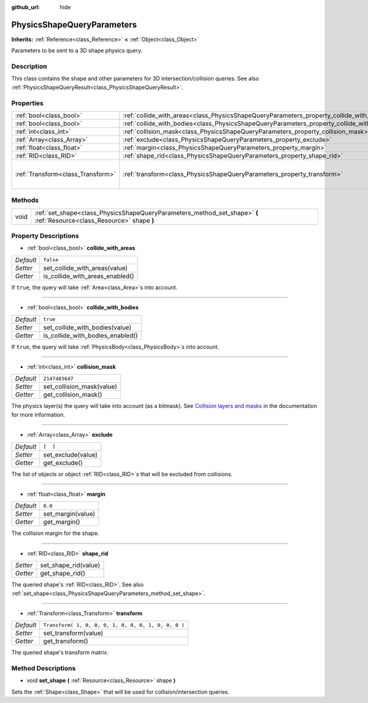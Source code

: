 :github_url: hide

.. Generated automatically by doc/tools/makerst.py in Godot's source tree.
.. DO NOT EDIT THIS FILE, but the PhysicsShapeQueryParameters.xml source instead.
.. The source is found in doc/classes or modules/<name>/doc_classes.

.. _class_PhysicsShapeQueryParameters:

PhysicsShapeQueryParameters
===========================

**Inherits:** :ref:`Reference<class_Reference>` **<** :ref:`Object<class_Object>`

Parameters to be sent to a 3D shape physics query.

Description
-----------

This class contains the shape and other parameters for 3D intersection/collision queries. See also :ref:`PhysicsShapeQueryResult<class_PhysicsShapeQueryResult>`.

Properties
----------

+-----------------------------------+--------------------------------------------------------------------------------------------+-----------------------------------------------------+
| :ref:`bool<class_bool>`           | :ref:`collide_with_areas<class_PhysicsShapeQueryParameters_property_collide_with_areas>`   | ``false``                                           |
+-----------------------------------+--------------------------------------------------------------------------------------------+-----------------------------------------------------+
| :ref:`bool<class_bool>`           | :ref:`collide_with_bodies<class_PhysicsShapeQueryParameters_property_collide_with_bodies>` | ``true``                                            |
+-----------------------------------+--------------------------------------------------------------------------------------------+-----------------------------------------------------+
| :ref:`int<class_int>`             | :ref:`collision_mask<class_PhysicsShapeQueryParameters_property_collision_mask>`           | ``2147483647``                                      |
+-----------------------------------+--------------------------------------------------------------------------------------------+-----------------------------------------------------+
| :ref:`Array<class_Array>`         | :ref:`exclude<class_PhysicsShapeQueryParameters_property_exclude>`                         | ``[  ]``                                            |
+-----------------------------------+--------------------------------------------------------------------------------------------+-----------------------------------------------------+
| :ref:`float<class_float>`         | :ref:`margin<class_PhysicsShapeQueryParameters_property_margin>`                           | ``0.0``                                             |
+-----------------------------------+--------------------------------------------------------------------------------------------+-----------------------------------------------------+
| :ref:`RID<class_RID>`             | :ref:`shape_rid<class_PhysicsShapeQueryParameters_property_shape_rid>`                     |                                                     |
+-----------------------------------+--------------------------------------------------------------------------------------------+-----------------------------------------------------+
| :ref:`Transform<class_Transform>` | :ref:`transform<class_PhysicsShapeQueryParameters_property_transform>`                     | ``Transform( 1, 0, 0, 0, 1, 0, 0, 0, 1, 0, 0, 0 )`` |
+-----------------------------------+--------------------------------------------------------------------------------------------+-----------------------------------------------------+

Methods
-------

+------+------------------------------------------------------------------------------------------------------------------------+
| void | :ref:`set_shape<class_PhysicsShapeQueryParameters_method_set_shape>` **(** :ref:`Resource<class_Resource>` shape **)** |
+------+------------------------------------------------------------------------------------------------------------------------+

Property Descriptions
---------------------

.. _class_PhysicsShapeQueryParameters_property_collide_with_areas:

- :ref:`bool<class_bool>` **collide_with_areas**

+-----------+---------------------------------+
| *Default* | ``false``                       |
+-----------+---------------------------------+
| *Setter*  | set_collide_with_areas(value)   |
+-----------+---------------------------------+
| *Getter*  | is_collide_with_areas_enabled() |
+-----------+---------------------------------+

If ``true``, the query will take :ref:`Area<class_Area>`\ s into account.

----

.. _class_PhysicsShapeQueryParameters_property_collide_with_bodies:

- :ref:`bool<class_bool>` **collide_with_bodies**

+-----------+----------------------------------+
| *Default* | ``true``                         |
+-----------+----------------------------------+
| *Setter*  | set_collide_with_bodies(value)   |
+-----------+----------------------------------+
| *Getter*  | is_collide_with_bodies_enabled() |
+-----------+----------------------------------+

If ``true``, the query will take :ref:`PhysicsBody<class_PhysicsBody>`\ s into account.

----

.. _class_PhysicsShapeQueryParameters_property_collision_mask:

- :ref:`int<class_int>` **collision_mask**

+-----------+---------------------------+
| *Default* | ``2147483647``            |
+-----------+---------------------------+
| *Setter*  | set_collision_mask(value) |
+-----------+---------------------------+
| *Getter*  | get_collision_mask()      |
+-----------+---------------------------+

The physics layer(s) the query will take into account (as a bitmask). See `Collision layers and masks <https://docs.godotengine.org/en/3.3/tutorials/physics/physics_introduction.html#collision-layers-and-masks>`_ in the documentation for more information.

----

.. _class_PhysicsShapeQueryParameters_property_exclude:

- :ref:`Array<class_Array>` **exclude**

+-----------+--------------------+
| *Default* | ``[  ]``           |
+-----------+--------------------+
| *Setter*  | set_exclude(value) |
+-----------+--------------------+
| *Getter*  | get_exclude()      |
+-----------+--------------------+

The list of objects or object :ref:`RID<class_RID>`\ s that will be excluded from collisions.

----

.. _class_PhysicsShapeQueryParameters_property_margin:

- :ref:`float<class_float>` **margin**

+-----------+-------------------+
| *Default* | ``0.0``           |
+-----------+-------------------+
| *Setter*  | set_margin(value) |
+-----------+-------------------+
| *Getter*  | get_margin()      |
+-----------+-------------------+

The collision margin for the shape.

----

.. _class_PhysicsShapeQueryParameters_property_shape_rid:

- :ref:`RID<class_RID>` **shape_rid**

+----------+----------------------+
| *Setter* | set_shape_rid(value) |
+----------+----------------------+
| *Getter* | get_shape_rid()      |
+----------+----------------------+

The queried shape's :ref:`RID<class_RID>`. See also :ref:`set_shape<class_PhysicsShapeQueryParameters_method_set_shape>`.

----

.. _class_PhysicsShapeQueryParameters_property_transform:

- :ref:`Transform<class_Transform>` **transform**

+-----------+-----------------------------------------------------+
| *Default* | ``Transform( 1, 0, 0, 0, 1, 0, 0, 0, 1, 0, 0, 0 )`` |
+-----------+-----------------------------------------------------+
| *Setter*  | set_transform(value)                                |
+-----------+-----------------------------------------------------+
| *Getter*  | get_transform()                                     |
+-----------+-----------------------------------------------------+

The queried shape's transform matrix.

Method Descriptions
-------------------

.. _class_PhysicsShapeQueryParameters_method_set_shape:

- void **set_shape** **(** :ref:`Resource<class_Resource>` shape **)**

Sets the :ref:`Shape<class_Shape>` that will be used for collision/intersection queries.

.. |virtual| replace:: :abbr:`virtual (This method should typically be overridden by the user to have any effect.)`
.. |const| replace:: :abbr:`const (This method has no side effects. It doesn't modify any of the instance's member variables.)`
.. |vararg| replace:: :abbr:`vararg (This method accepts any number of arguments after the ones described here.)`
